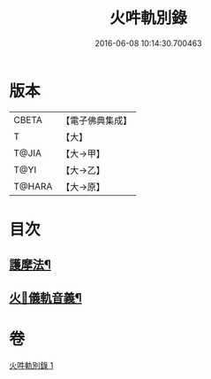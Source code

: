 #+TITLE: 火吽軌別錄 
#+DATE: 2016-06-08 10:14:30.700463

* 版本
 |     CBETA|【電子佛典集成】|
 |         T|【大】     |
 |     T@JIA|【大→甲】   |
 |      T@YI|【大→乙】   |
 |    T@HARA|【大→原】   |

* 目次
** [[file:KR6j0085_001.txt::001-0939a5][護摩法¶]]
** [[file:KR6j0085_001.txt::001-0939b17][火𤙖儀軌音義¶]]

* 卷
[[file:KR6j0085_001.txt][火吽軌別錄 1]]

